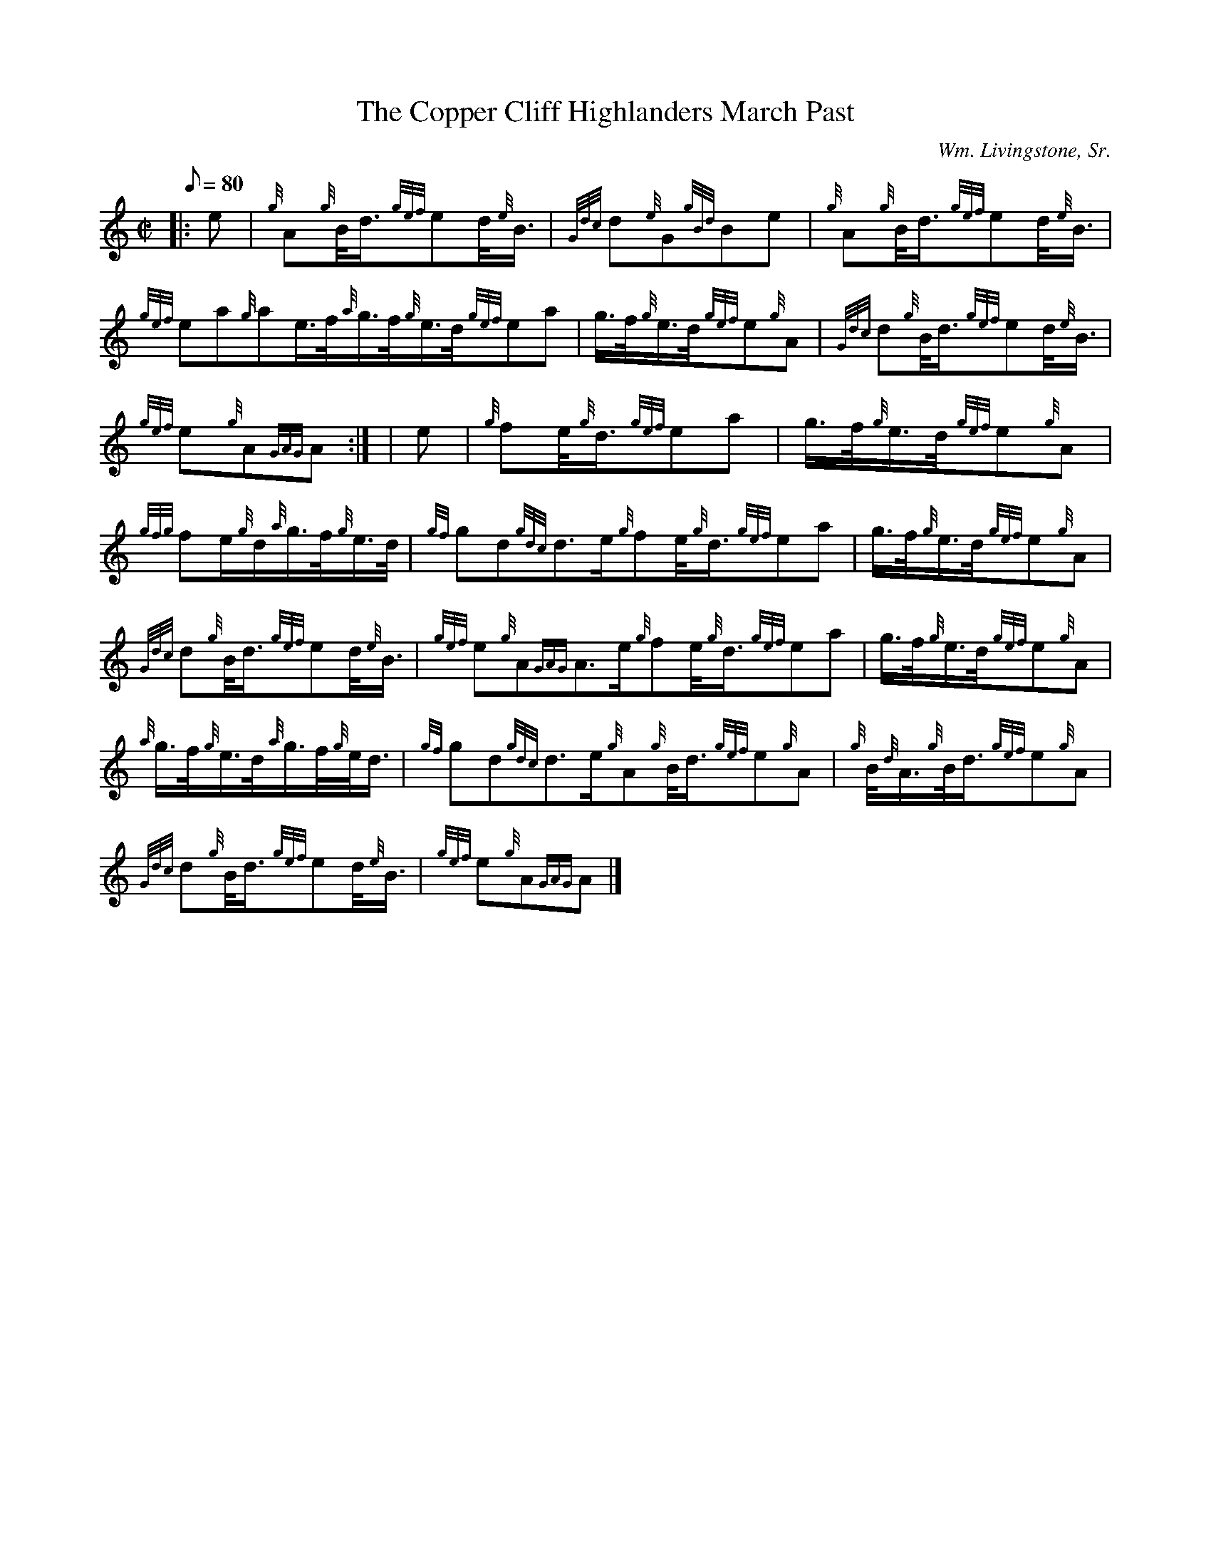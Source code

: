 X:1
T:The Copper Cliff Highlanders March Past
M:C|
L:1/8
Q:80
C:Wm. Livingstone, Sr.
S:March
K:HP
|: e | \
{g}A{g}B/4d3/4{gef}ed/4{e}B3/4 | \
{Gdc}d{e}G{gBd}Be | \
{g}A{g}B/4d3/4{gef}ed/4{e}B3/4 |
{gef}ea{g}ae3/4f/4{a}g3/4f/4{g}e3/4d/4{gef}ea | \
g3/4f/4{g}e3/4d/4{gef}e{g}A | \
{Gdc}d{g}B/4d3/4{gef}ed/4{e}B3/4 |
{gef}e{g}A{GAG}A:| [ | \
e | \
{g}fe/4{g}d3/4{gef}ea | \
g3/4f/4{g}e3/4d/4{gef}e{g}A |
{gfg}fe/2{g}d/2{a}g3/4f/4{g}e3/4d/4 | \
{gf}gd{gdc}d3/2e/2{g}fe/4{g}d3/4{gef}ea | \
g3/4f/4{g}e3/4d/4{gef}e{g}A |
{Gdc}d{g}B/4d3/4{gef}ed/4{e}B3/4 | \
{gef}e{g}A{GAG}A3/2e/2{g}fe/4{g}d3/4{gef}ea | \
g3/4f/4{g}e3/4d/4{gef}e{g}A |
{a}g3/4f/4{g}e3/4d/4{a}g3/4f/4{g}e/4d3/4 | \
{gf}gd{gdc}d3/2e/2{g}A{g}B/4d3/4{gef}e{g}A | \
{g}B/4{d}A3/4{g}B/4d3/4{gef}e{g}A |
{Gdc}d{g}B/4d3/4{gef}ed/4{e}B3/4 | \
{gef}e{g}A{GAG}A|]
